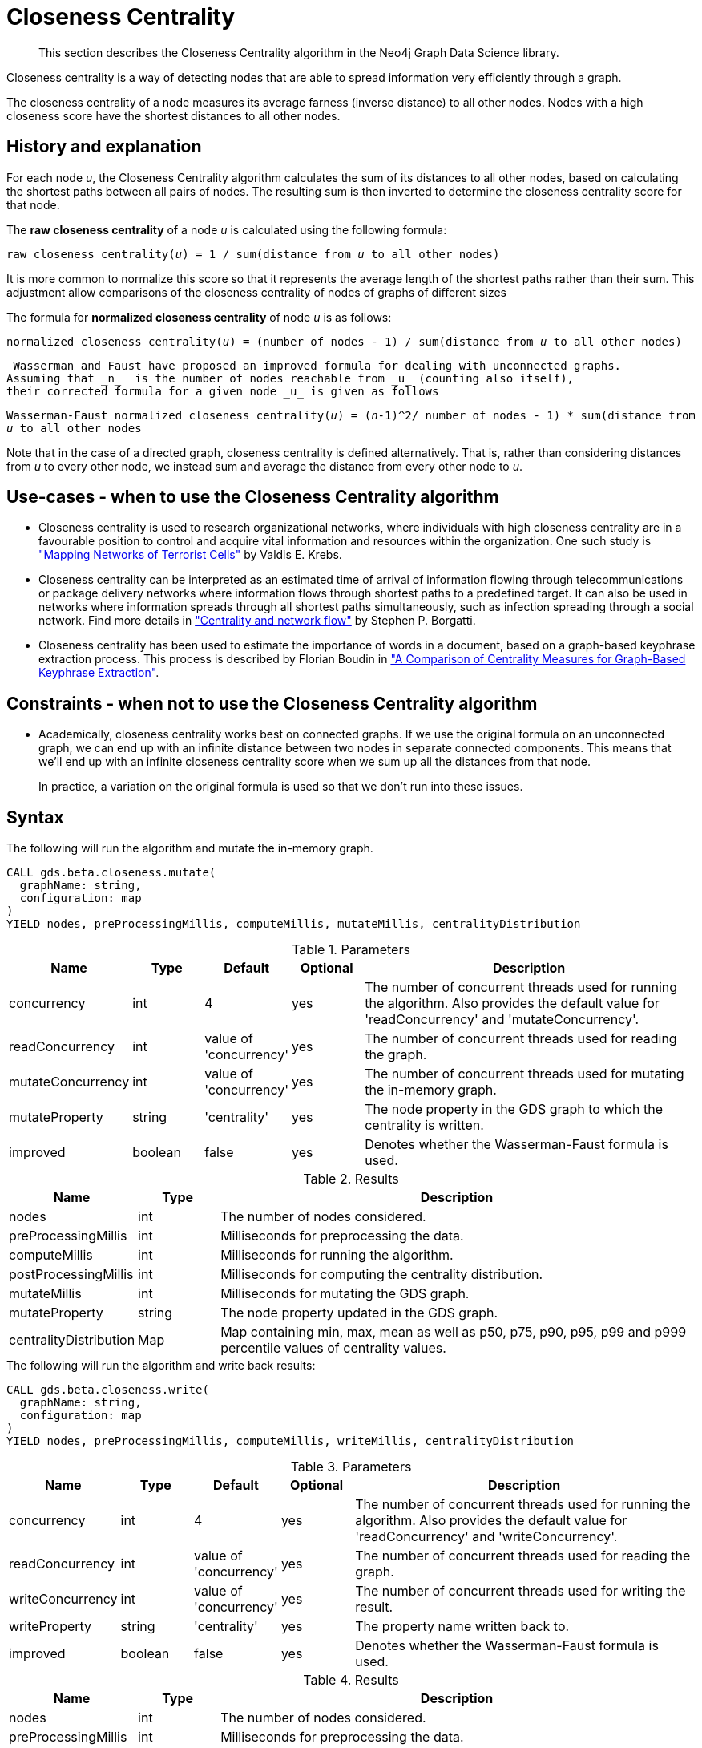 [[algorithms-closeness-centrality]]
[.beta]
= Closeness Centrality

[abstract]
--
This section describes the Closeness Centrality algorithm in the Neo4j Graph Data Science library.
--

// tag::introduction[]
Closeness centrality is a way of detecting nodes that are able to spread information very efficiently through a graph.

The closeness centrality of a node measures its average farness (inverse distance) to all other nodes.
Nodes with a high closeness score have the shortest distances to all other nodes.
// end::introduction[]


[[algorithms-closeness-centrality-context]]
== History and explanation

// tag::explanation[]
For each node _u_, the Closeness Centrality algorithm calculates the sum of its distances to all other nodes, based on calculating the shortest paths between all pairs of nodes.
The resulting sum is then inverted to determine the closeness centrality score for that node.
// end::explanation[]

// tag::formula[]
The *raw closeness centrality* of a node _u_ is calculated using the following formula:

`raw closeness centrality(_u_) = 1 / sum(distance from _u_ to all other nodes)`

It is more common to normalize this score so that it represents the average length of the shortest paths rather than their sum.
This adjustment allow comparisons of the closeness centrality of nodes of graphs of different sizes

The formula for *normalized closeness centrality* of node _u_ is as follows:

`normalized closeness centrality(_u_) = (number of nodes - 1) / sum(distance from _u_ to all other nodes)`
// end::formula[]

 Wasserman and Faust have proposed an improved formula for dealing with unconnected graphs.
Assuming that _n_  is the number of nodes reachable from _u_ (counting also itself),
their corrected formula for a given node _u_ is given as follows

`Wasserman-Faust normalized closeness centrality(_u_) = (_n_-1)^2/ ((number of nodes - 1) * sum(distance from _u_ to all other nodes))`

Note that in the case of a directed graph, closeness centrality is defined alternatively.
That is, rather than considering distances from _u_ to every other node, we instead sum and average the distance from every other node to _u_.

[[algorithms-closeness-centrality-usecase]]
== Use-cases - when to use the Closeness Centrality algorithm

// tag::use-case[]

* Closeness centrality is used to research organizational networks, where individuals with high closeness centrality are in a favourable position to control and acquire vital information and resources within the organization.
One such study is http://www.orgnet.com/MappingTerroristNetworks.pdf["Mapping Networks of Terrorist Cells"^] by Valdis E. Krebs.

* Closeness centrality can be interpreted as an estimated time of arrival of information flowing through telecommunications or package delivery networks where information flows through shortest paths to a predefined target.
It can also be used in networks where information spreads through all shortest paths simultaneously, such as infection spreading through a social network.
Find more details in http://www.analytictech.com/borgatti/papers/centflow.pdf["Centrality and network flow"] by Stephen P. Borgatti.

* Closeness centrality has been used to estimate the importance of words in a document, based on a graph-based keyphrase extraction process.
This process is described by Florian Boudin in https://www.aclweb.org/anthology/I/I13/I13-1102.pdf["A Comparison of Centrality Measures for Graph-Based Keyphrase Extraction"].

// end::use-case[]


[[algorithms-closeness-centrality-limitations]]
== Constraints - when not to use the Closeness Centrality algorithm

// tag::constraint[]
* Academically, closeness centrality works best on connected graphs.
If we use the original formula on an unconnected graph, we can end up with an infinite distance between two nodes in separate connected components.
This means that we'll end up with an infinite closeness centrality score when we sum up all the distances from that node.
+
In practice, a variation on the original formula is used so that we don't run into these issues.
// end::constraint[]


[[algorithms-closeness-centrality-syntax]]
== Syntax
[.include-with-mutate]
======
.The following will run the algorithm and mutate the in-memory graph.
[source,cypher,role=noplay]
----
CALL gds.beta.closeness.mutate(
  graphName: string,
  configuration: map
)
YIELD nodes, preProcessingMillis, computeMillis, mutateMillis, centralityDistribution
----

.Parameters
[opts="header",cols="1,1,1,1,5"]
|===
| Name                          | Type    | Default                | Optional | Description
| concurrency                   | int     | 4                      | yes      | The number of concurrent threads used for running the algorithm.
Also provides the default value for 'readConcurrency' and 'mutateConcurrency'.
| readConcurrency               | int     | value of 'concurrency' | yes      | The number of concurrent threads used for reading the graph.
| mutateConcurrency              | int     | value of 'concurrency' | yes      | The number of concurrent threads used for mutating the in-memory graph.
| mutateProperty                 | string  | 'centrality'           | yes      | The node property in the GDS graph to which the centrality is written.
| improved                      | boolean | false                  | yes      | Denotes whether the Wasserman-Faust formula is used.
|===

.Results
[opts="header",cols="1,1,6"]
|===
| Name                   | Type      | Description
| nodes                  | int       | The number of nodes considered.
| preProcessingMillis    | int       | Milliseconds for preprocessing the data.
| computeMillis          | int       | Milliseconds for running the algorithm.
| postProcessingMillis   | int       | Milliseconds for computing the centrality distribution.
| mutateMillis            | int       | Milliseconds for mutating the GDS graph.
| mutateProperty          | string    | The node property updated in the GDS graph.
| centralityDistribution | Map       | Map containing min, max, mean as well as p50, p75, p90, p95, p99 and p999 percentile values of centrality values.
|===

======
[.include-with-write]
======
.The following will run the algorithm and write back results:
[source,cypher,role=noplay]
----
CALL gds.beta.closeness.write(
  graphName: string,
  configuration: map
)
YIELD nodes, preProcessingMillis, computeMillis, writeMillis, centralityDistribution
----

.Parameters
[opts="header",cols="1,1,1,1,5"]
|===
| Name                          | Type    | Default                | Optional | Description
| concurrency                   | int     | 4                      | yes      | The number of concurrent threads used for running the algorithm.
Also provides the default value for 'readConcurrency' and 'writeConcurrency'.
| readConcurrency               | int     | value of 'concurrency' | yes      | The number of concurrent threads used for reading the graph.
| writeConcurrency              | int     | value of 'concurrency' | yes      | The number of concurrent threads used for writing the result.
| writeProperty                 | string  | 'centrality'           | yes      | The property name written back to.
| improved                      | boolean | false                  | yes      | Denotes whether the Wasserman-Faust formula is used.
|===

.Results
[opts="header",cols="1,1,6"]
|===
| Name                   | Type      | Description
| nodes                  | int       | The number of nodes considered.
| preProcessingMillis    | int       | Milliseconds for preprocessing the data.
| computeMillis          | int       | Milliseconds for running the algorithm.
| postProcessingMillis   | int       | Milliseconds for computing the centrality distribution.
| writeMillis            | int       | Milliseconds for writing result data back.
| writeProperty          | string    | The property name written back to.
| centralityDistribution | Map       | Map containing min, max, mean as well as p50, p75, p90, p95, p99 and p999 percentile values of centrality values.
|===
======

[.include-with-stream]
======
.The following will run the algorithm and stream results:
[source,cypher,role=noplay]
----
CALL gds.beta.closeness.stream(
  graphName: string,
  configuration: map
)
YIELD nodeId, centrality
----

.Parameters
[opts="header",cols="1,1,1,1,4"]
|===
| Name                          | Type    | Default                | Optional | Description
| concurrency                   | int     | 4                      | yes      | The number of concurrent threads used for running the algorithm.Also provides the default value for 'readConcurrency' and 'writeConcurrency'.
| readConcurrency               | int     | value of 'concurrency' | yes      | The number of concurrent threads used for reading the graph.
|===

.Results
[opts="header"]
|===
| Name       | Type  | Description
| node       | long  | Node ID
| centrality | float | Closeness centrality score
|===

======

[[algorithms-closeness-centrality-sample]]
== Closeness Centrality algorithm sample

image::closeness_centrality.png[]

.The following will create a sample graph:
[source, cypher, role=noplay]
----
CREATE (a:Node{id:"A"}),
       (b:Node{id:"B"}),
       (c:Node{id:"C"}),
       (d:Node{id:"D"}),
       (e:Node{id:"E"}),
       (a)-[:LINK]->(b),
       (b)-[:LINK]->(a),
       (b)-[:LINK]->(c),
       (c)-[:LINK]->(b),
       (c)-[:LINK]->(d),
       (d)-[:LINK]->(c),
       (d)-[:LINK]->(e),
       (e)-[:LINK]->(d);
----

.The following will project and store a named graph:
[source, cypher, role=noplay]
----
CALL gds.graph.project('graph', 'Node', 'LINK')
----

.The following will run the algorithm and stream results:
[source, cypher, role=noplay]
----
CALL gds.beta.closeness.stream('graph', {})
YIELD nodeId, centrality
RETURN gds.util.asNode(nodeId).name AS user, centrality
ORDER BY centrality DESC
----

// tag::stream-sample-graph-result[]
.Results
[opts="header",cols="1,1"]
|===
| Name | Centrality weight
| C    | 0.6666666666666666
| B    | 0.5714285714285714
| D    | 0.5714285714285714
| A    | 0.4
| E    | 0.4
|===
// end::stream-sample-graph-result[]

// tag::stream-sample-graph-explanation[]
C is the best connected node in this graph, although B and D aren't far behind.
A and E don't have close ties to many other nodes, so their scores are lower.
Any node that has a direct connection to all other nodes would score 1.
// end::stream-sample-graph-explanation[]

.The following will run the algorithm and write back results:
[source, cypher, role=noplay]
----
CALL gds.beta.closeness.write('graph', {
  writeProperty: 'centrality'
}) YIELD nodes, writeProperty
----

.Results
[opts="header",cols="1,1"]
|===
| nodes | writeProperty
| 5     | "centrality"
|===


Calculation:

- count farness in each msbfs-callback
- divide by N-1

`N = 5`        // number of nodes

`k = N-1 = 4`  // used for normalization

....
     A     B     C     D     E
 --|-----------------------------
 A | 0     1     2     3     4       // farness between each pair of nodes
 B | 1     0     1     2     3
 C | 2     1     0     1     2
 D | 3     2     1     0     1
 E | 4     3     2     1     0
 --|-----------------------------
 S | 10    7     6     7     10      // raw closeness centrality
 ==|=============================
k/S| 0.4  0.57  0.67  0.57   0.4     // normalized closeness centrality
....
